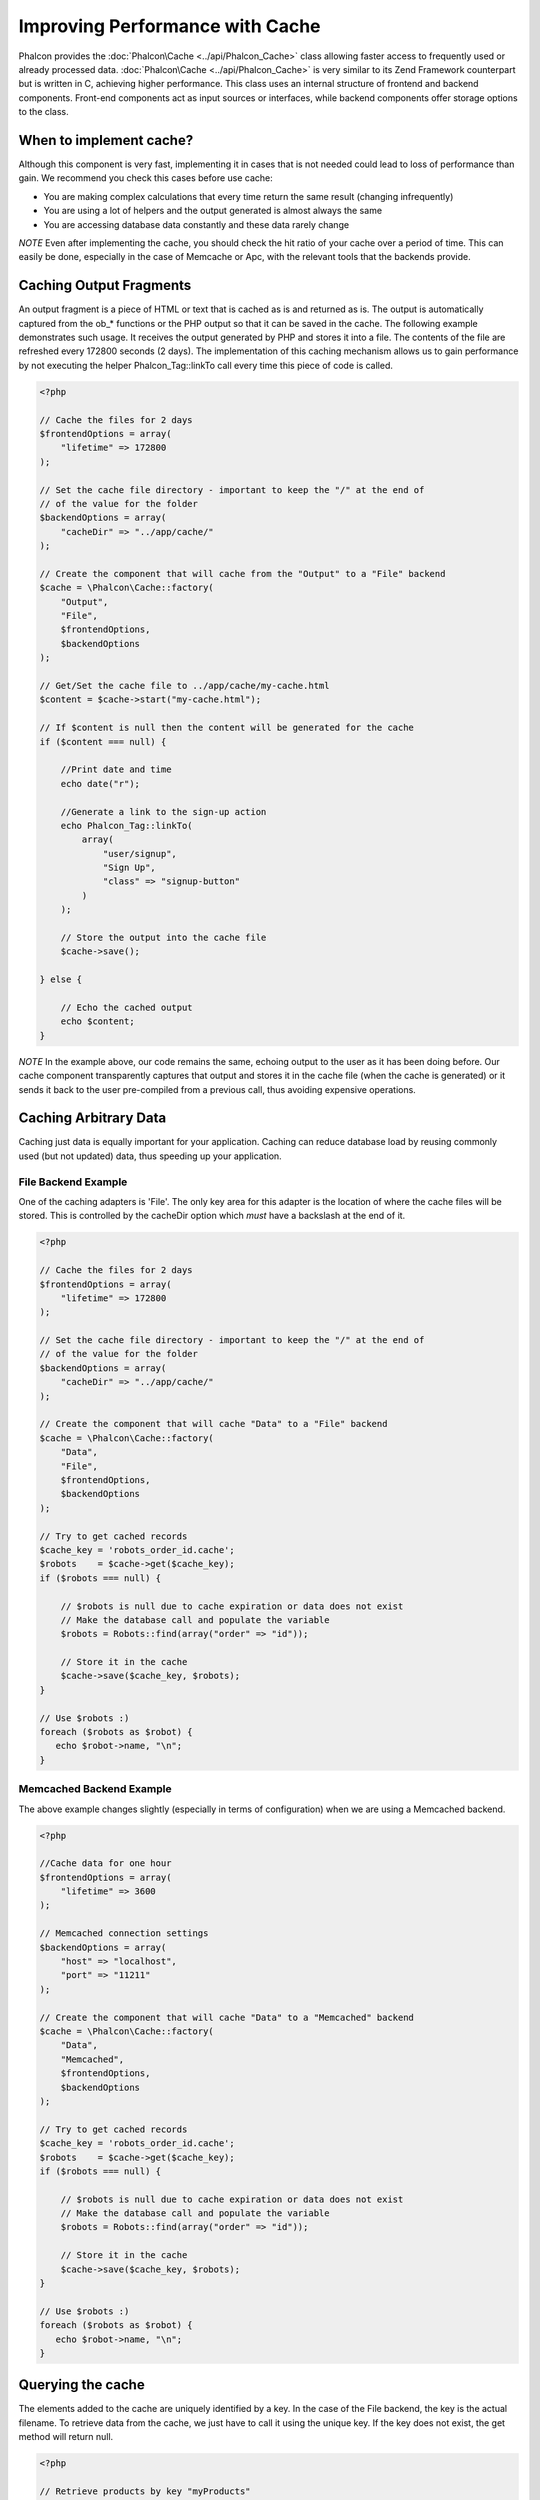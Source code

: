 Improving Performance with Cache
================================
Phalcon provides the :doc:`Phalcon\Cache <../api/Phalcon_Cache>` class allowing faster access to frequently used or already processed data. :doc:`Phalcon\Cache <../api/Phalcon_Cache>`  is very similar to its Zend Framework counterpart but is written in C, achieving higher performance. This class uses an internal structure of frontend and backend components. Front-end components act as input sources or interfaces, while backend components offer storage options to the class.

When to implement cache?
------------------------
Although this component is very fast, implementing it in cases that is not needed could lead to loss of performance than gain. We recommend you check this cases before use cache: 

* You are making complex calculations that every time return the same result (changing infrequently)
* You are using a lot of helpers and the output generated is almost always the same
* You are accessing database data constantly and these data rarely change

*NOTE* Even after implementing the cache, you should check the hit ratio of your cache over a period of time. This can easily be done, especially in the case of Memcache or Apc, with the relevant tools that the backends provide.

Caching Output Fragments
------------------------
An output fragment is a piece of HTML or text that is cached as is and returned as is. The output is automatically captured from the ob_* functions or the PHP output so that it can be saved in the cache. The following example demonstrates such usage. It receives the output generated by PHP and stores it into a file. The contents of the file are refreshed every 172800 seconds (2 days). The implementation of this caching mechanism allows us to gain performance by not executing the helper Phalcon_Tag::linkTo call every time this piece of code is called. 

.. code-block:: php

    <?php
    
    // Cache the files for 2 days
    $frontendOptions = array(
        "lifetime" => 172800
    );
    
    // Set the cache file directory - important to keep the "/" at the end of
    // of the value for the folder
    $backendOptions = array(
        "cacheDir" => "../app/cache/"
    );
    
    // Create the component that will cache from the "Output" to a "File" backend
    $cache = \Phalcon\Cache::factory(
        "Output", 
        "File",
        $frontendOptions, 
        $backendOptions
    );
    
    // Get/Set the cache file to ../app/cache/my-cache.html
    $content = $cache->start("my-cache.html");
    
    // If $content is null then the content will be generated for the cache
    if ($content === null) {
    
        //Print date and time
        echo date("r");

        //Generate a link to the sign-up action
        echo Phalcon_Tag::linkTo(
            array(
                "user/signup",
                "Sign Up",
                "class" => "signup-button"
            )
        );

        // Store the output into the cache file
        $cache->save();

    } else {
    
        // Echo the cached output
        echo $content;
    }

*NOTE* In the example above, our code remains the same, echoing output to the user as it has been doing before. Our cache component transparently captures that output and stores it in the cache file (when the cache is generated) or it sends it back to the user pre-compiled from a previous call, thus avoiding expensive operations.

Caching Arbitrary Data
----------------------
Caching just data is equally important for your application. Caching can reduce database load by reusing commonly used (but not updated) data, thus speeding up your application.

File Backend Example
^^^^^^^^^^^^^^^^^^^^
One of the caching adapters is 'File'. The only key area for this adapter is the location of where the cache files will be stored. This is controlled by the cacheDir option which *must* have a backslash at the end of it.

.. code-block:: php

    <?php
    
    // Cache the files for 2 days
    $frontendOptions = array(
        "lifetime" => 172800
    );
    
    // Set the cache file directory - important to keep the "/" at the end of
    // of the value for the folder
    $backendOptions = array(
        "cacheDir" => "../app/cache/"
    );
    
    // Create the component that will cache "Data" to a "File" backend
    $cache = \Phalcon\Cache::factory(
        "Data", 
        "File",
        $frontendOptions, 
        $backendOptions
    );
    
    // Try to get cached records
    $cache_key = 'robots_order_id.cache';
    $robots    = $cache->get($cache_key);
    if ($robots === null) {
    
        // $robots is null due to cache expiration or data does not exist
        // Make the database call and populate the variable
        $robots = Robots::find(array("order" => "id"));
        
        // Store it in the cache
        $cache->save($cache_key, $robots);
    }
    
    // Use $robots :)
    foreach ($robots as $robot) {
       echo $robot->name, "\n";
    }

Memcached Backend Example
^^^^^^^^^^^^^^^^^^^^^^^^^
The above example changes slightly (especially in terms of configuration) when we are using a Memcached backend. 

.. code-block:: php

    <?php
    
    //Cache data for one hour
    $frontendOptions = array(
        "lifetime" => 3600
    );
    
    // Memcached connection settings
    $backendOptions = array(
        "host" => "localhost",
        "port" => "11211"
    );
    
    // Create the component that will cache "Data" to a "Memcached" backend
    $cache = \Phalcon\Cache::factory(
        "Data", 
        "Memcached",
        $frontendOptions, 
        $backendOptions
    );
    
    // Try to get cached records
    $cache_key = 'robots_order_id.cache';
    $robots    = $cache->get($cache_key);
    if ($robots === null) {
    
        // $robots is null due to cache expiration or data does not exist
        // Make the database call and populate the variable
        $robots = Robots::find(array("order" => "id"));
        
        // Store it in the cache
        $cache->save($cache_key, $robots);
    }
    
    // Use $robots :)
    foreach ($robots as $robot) {
       echo $robot->name, "\n";
    }

Querying the cache
------------------
The elements added to the cache are uniquely identified by a key. In the case of the File backend, the key is the actual filename. To retrieve data from the cache, we just have to call it using the unique key. If the key does not exist, the get method will return null. 

.. code-block:: php

    <?php

    // Retrieve products by key "myProducts"
    $products = $cache->get("myProducts");

If you want to know which keys are stored in the cache you could call the queryKeys method:

.. code-block:: php

    <?php

    // Query all keys used in the cache
    $keys = $cache->queryKeys();
    foreach ($keys as $key) {
        $data = $cache->get($key);
        echo "Key=", $key, " Data=", $data;
    }
    
    //Query keys in the cache that begins with "my-prefix"
    $keys = $cache->queryKeys("my-prefix");


Deleting data from the cache
----------------------------
There are times where you will need to forcibly invalidate a cache entry (due to an update in the cached data). The only requirement is to know the key that the data has been stored with.

.. code-block:: php

    <?php

    // Delete an item with a specific key
    $cache->queryKeys("someKey");
    
    // Delete all items from the cache
    $keys = $cache->queryKeys();
    foreach ($keys as $key) {
    	$cache->delete($key);
    }


Frontend Adapters
-----------------
The available frontend adapters that are used as interfaces or input sources to the cache are:

+---------+--------------------------------------------------------------------------------------------------------------------------------+
| Adapter | Description                                                                                                                    | 
+=========+================================================================================================================================+
| Output  | Read input data from standard PHP output                                                                                       | 
+---------+--------------------------------------------------------------------------------------------------------------------------------+
| Data    | It's used to cache any kind of PHP data (big arrays, objects, text, etc). The data is serialized before stored in the backend. | 
+---------+--------------------------------------------------------------------------------------------------------------------------------+
| None    | It's used to cache any kind of PHP data without serializing them.                                                              | 
+---------+--------------------------------------------------------------------------------------------------------------------------------+


Backend Adapters
----------------
The backend adapters available to store cache data are:

+-----------+------------------------------------------------+------------+---------------------+
| Adapter   | Description                                    | Info       | Required Extensions | 
+===========+================================================+============+=====================+
| File      | Stores data to local plain files               |            |                     | 
+-----------+------------------------------------------------+------------+---------------------+
| Memcached | Stores data to a memcached server              | Memcached_ | memcache_           | 
+-----------+------------------------------------------------+------------+---------------------+
| APC       | Stores data to the Alternative PHP Cache (APC) | APC_       | `APC extension`_    | 
+-----------+------------------------------------------------+------------+---------------------+


File Backend Options
^^^^^^^^^^^^^^^^^^^^
This backend will store cached content into files in the local server. The available options for this backend are: 

+----------+-----------------------------------------------------------+
| Option   | Description                                               | 
+==========+===========================================================+
| cacheDir | A writable directory on which cached files will be placed | 
+----------+-----------------------------------------------------------+


Memcached Backend Options
^^^^^^^^^^^^^^^^^^^^^^^^^
This backend will store cached content on a memcached server. The available options for this backend are: 

+------------+---------------------------------------------+
| Option     | Description                                 | 
+============+=============================================+
| host       | memcached host                              | 
+------------+---------------------------------------------+
| port       | memcached port                              | 
+------------+---------------------------------------------+
| persistent | create a persitent connection to memcached? | 
+------------+---------------------------------------------+


APC Backend Options
^^^^^^^^^^^^^^^^^^^
This backend will store cached content on Alternative PHP Cache (APC_). This cache backend does not require any additional configuration options. 

.. _Memcached: http://php.net/manual/en/book.apc.php
.. _memcache: http://pecl.php.net/package/memcache
.. _APC: http://php.net/manual/en/book.apc.php
.. _APC extension: http://pecl.php.net/package/APC
